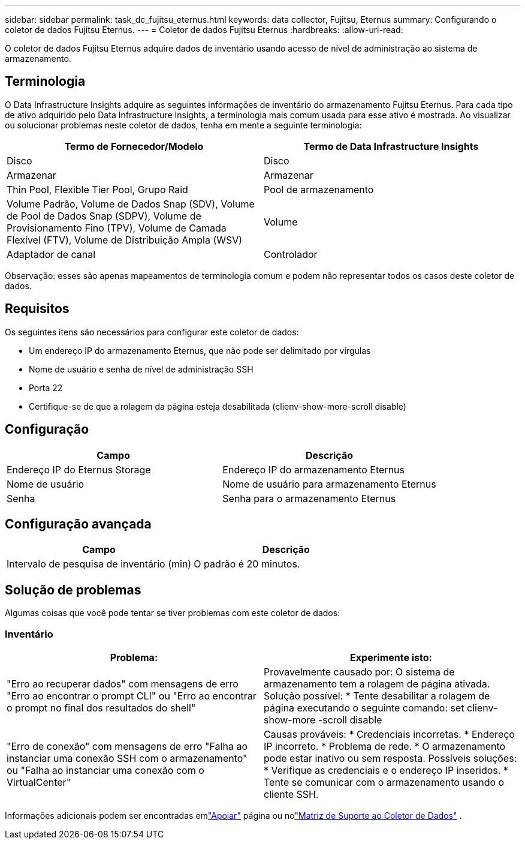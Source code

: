 ---
sidebar: sidebar 
permalink: task_dc_fujitsu_eternus.html 
keywords: data collector, Fujitsu, Eternus 
summary: Configurando o coletor de dados Fujitsu Eternus. 
---
= Coletor de dados Fujitsu Eternus
:hardbreaks:
:allow-uri-read: 


[role="lead"]
O coletor de dados Fujitsu Eternus adquire dados de inventário usando acesso de nível de administração ao sistema de armazenamento.



== Terminologia

O Data Infrastructure Insights adquire as seguintes informações de inventário do armazenamento Fujitsu Eternus.  Para cada tipo de ativo adquirido pelo Data Infrastructure Insights, a terminologia mais comum usada para esse ativo é mostrada.  Ao visualizar ou solucionar problemas neste coletor de dados, tenha em mente a seguinte terminologia:

[cols="2*"]
|===
| Termo de Fornecedor/Modelo | Termo de Data Infrastructure Insights 


| Disco | Disco 


| Armazenar | Armazenar 


| Thin Pool, Flexible Tier Pool, Grupo Raid | Pool de armazenamento 


| Volume Padrão, Volume de Dados Snap (SDV), Volume de Pool de Dados Snap (SDPV), Volume de Provisionamento Fino (TPV), Volume de Camada Flexível (FTV), Volume de Distribuição Ampla (WSV) | Volume 


| Adaptador de canal | Controlador 
|===
Observação: esses são apenas mapeamentos de terminologia comum e podem não representar todos os casos deste coletor de dados.



== Requisitos

Os seguintes itens são necessários para configurar este coletor de dados:

* Um endereço IP do armazenamento Eternus, que não pode ser delimitado por vírgulas
* Nome de usuário e senha de nível de administração SSH
* Porta 22
* Certifique-se de que a rolagem da página esteja desabilitada (clienv-show-more-scroll disable)




== Configuração

[cols="2*"]
|===
| Campo | Descrição 


| Endereço IP do Eternus Storage | Endereço IP do armazenamento Eternus 


| Nome de usuário | Nome de usuário para armazenamento Eternus 


| Senha | Senha para o armazenamento Eternus 
|===


== Configuração avançada

[cols="2*"]
|===
| Campo | Descrição 


| Intervalo de pesquisa de inventário (min) | O padrão é 20 minutos. 
|===


== Solução de problemas

Algumas coisas que você pode tentar se tiver problemas com este coletor de dados:



=== Inventário

[cols="2*"]
|===
| Problema: | Experimente isto: 


| "Erro ao recuperar dados" com mensagens de erro "Erro ao encontrar o prompt CLI" ou "Erro ao encontrar o prompt no final dos resultados do shell" | Provavelmente causado por: O sistema de armazenamento tem a rolagem de página ativada.  Solução possível: * Tente desabilitar a rolagem de página executando o seguinte comando: set clienv-show-more -scroll disable 


| "Erro de conexão" com mensagens de erro "Falha ao instanciar uma conexão SSH com o armazenamento" ou "Falha ao instanciar uma conexão com o VirtualCenter" | Causas prováveis: * Credenciais incorretas.  * Endereço IP incorreto.  * Problema de rede.  * O armazenamento pode estar inativo ou sem resposta.  Possíveis soluções: * Verifique as credenciais e o endereço IP inseridos.  * Tente se comunicar com o armazenamento usando o cliente SSH. 
|===
Informações adicionais podem ser encontradas emlink:concept_requesting_support.html["Apoiar"] página ou nolink:reference_data_collector_support_matrix.html["Matriz de Suporte ao Coletor de Dados"] .

